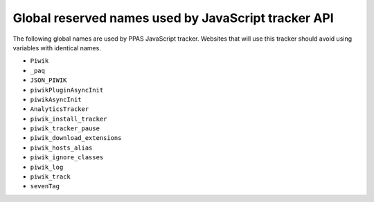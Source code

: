 .. highlight:: js
.. default-domain:: js

Global reserved names used by JavaScript tracker API
====================================================
The following global names are used by PPAS JavaScript tracker. Websites that will use this tracker should avoid using variables with identical names.

* ``Piwik``
* ``_paq``
* ``JSON_PIWIK``
* ``piwikPluginAsyncInit``
* ``piwikAsyncInit``
* ``AnalyticsTracker``
* ``piwik_install_tracker``
* ``piwik_tracker_pause``
* ``piwik_download_extensions``
* ``piwik_hosts_alias``
* ``piwik_ignore_classes``
* ``piwik_log``
* ``piwik_track``
* ``sevenTag``
